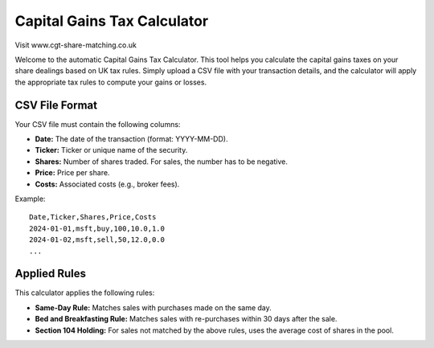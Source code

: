 Capital Gains Tax Calculator
============================

Visit www.cgt-share-matching.co.uk

Welcome to the automatic Capital Gains Tax Calculator. This tool helps you calculate the capital gains taxes on your share dealings based on UK tax rules. Simply upload a CSV file with your transaction details, and the calculator will apply the appropriate tax rules to compute your gains or losses.

CSV File Format
---------------

Your CSV file must contain the following columns:

- **Date:** The date of the transaction (format: YYYY-MM-DD).
- **Ticker:** Ticker or unique name of the security.
- **Shares:** Number of shares traded. For sales, the number has to be negative.
- **Price:** Price per share.
- **Costs:** Associated costs (e.g., broker fees).

Example::

    Date,Ticker,Shares,Price,Costs
    2024-01-01,msft,buy,100,10.0,1.0
    2024-01-02,msft,sell,50,12.0,0.0
    ...

Applied Rules
-------------

This calculator applies the following rules:

- **Same-Day Rule:** Matches sales with purchases made on the same day.
- **Bed and Breakfasting Rule:** Matches sales with re-purchases within 30 days after the sale.
- **Section 104 Holding:** For sales not matched by the above rules, uses the average cost of shares in the pool.
